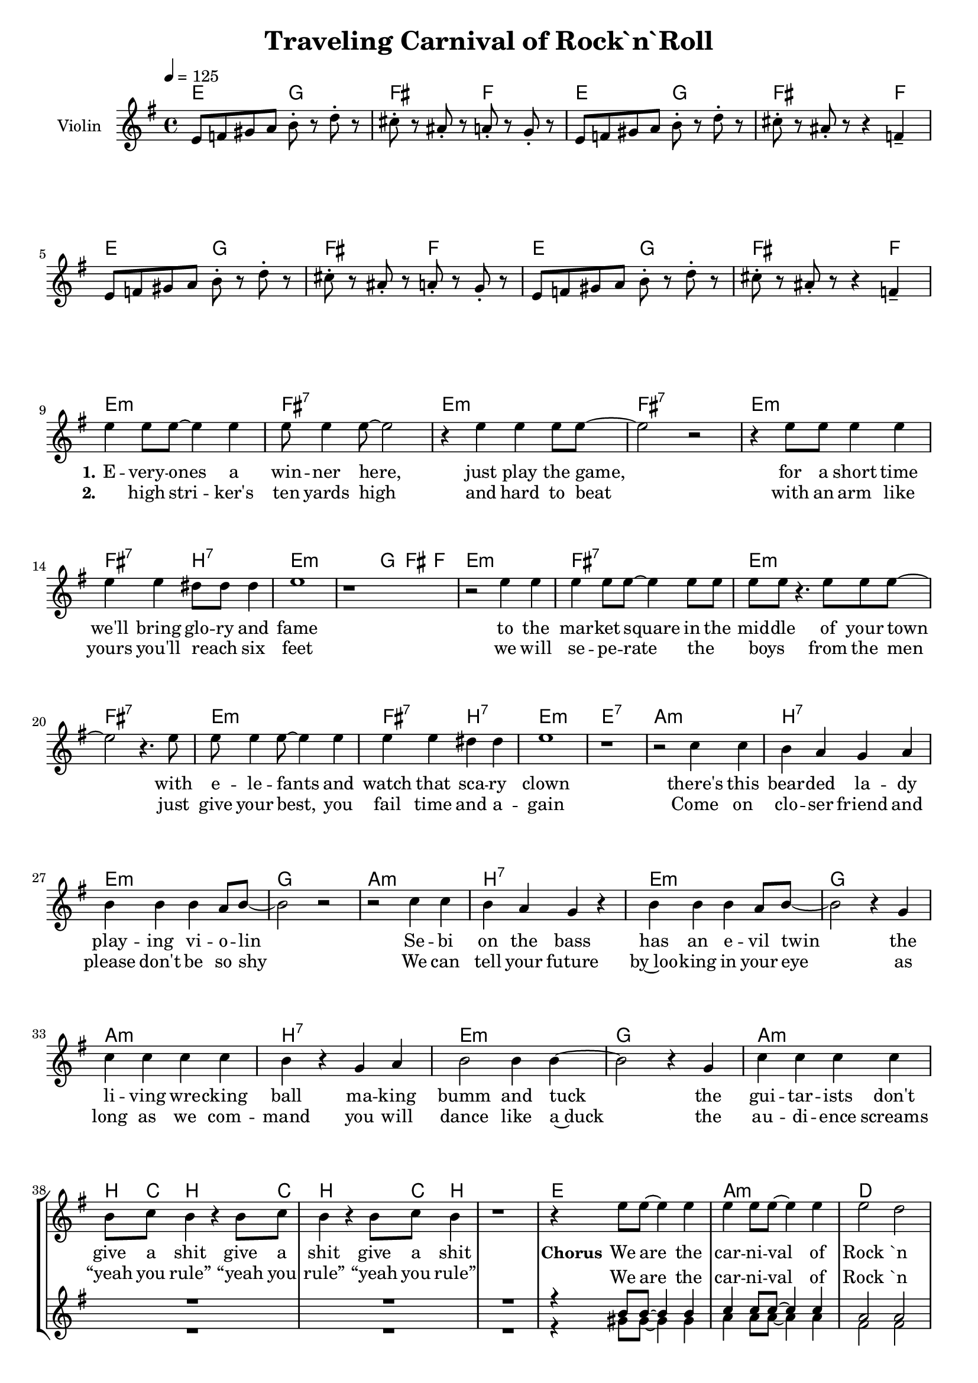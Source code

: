 \version "2.16.2"

\header {
  title = "Traveling Carnival of Rock`n`Roll"
}

global = {
  \key e \minor
  \time 4/4
  \tempo 4 = 125
}

harmonies = \chordmode {
  \germanChords
  e2 g fis f
  e2 g fis s4 f
  e2 g fis f
  e2 g fis s4 f

  e1:m fis:7 e:m fis:7
  e:m fis2:7 b:7 e1:m e4:m g fis f
  e1:m fis:7 e:m fis:7
  e:m fis2:7 b:7 e1:m e:7

  a1:m b:7 e:m g
  a:m b:7 e:m g
  a:m b:7 e:m g
  a:m b8 c b4 s b8 c b4 s b8 c b4 s1

  e a:m d gis:m
  g d fis:7 b
  e a:m d gis:m
  g d fis:7 b
  
  e1 ais e ais
  e ais e ais

}

violinMusic = \relative c' {
  e8 f gis a b-. r d-. r
  cis-. r ais-. r a-. r g-. r
  e8 f gis a b-. r d-. r
  cis-. r ais-. r r4 f4--

  e8 f gis a b-. r d-. r
  cis-. r ais-. r a-. r g-. r
  e8 f gis a b-. r d-. r
  cis-. r ais-. r r4 f4-- \break
}

leadMusic = \relative c'' {
  R1*8

  e4 e8 e~ e4 e
  e8 e4 e8~ e2
  r4 e e e8 e~
  e2 r2

  r4 e8 e e4 e
  e e dis8 dis dis4
  e1
  r

  r2 e4 e
  e e8 e~ e4 e8 e
  e e r4. e8 e e~
  e2 r4. e8

  e e4 e8~ e4 e
  e e dis dis
  e1
  r

  r2 c4 c
  b a g a
  b b b a8 b~
  b2 r2

  r2 c4 c
  b a g r
  b b b a8 b~
  b2 r4 g

  c c c c
  b r g a
  b2 b4 b~
  b2 r4 g

  c4 c c c
  b8 c b4 r b8 c
  b4 r b8 c b4
  r1
   
   
  r4 e8 e~ e4 e
  e e8 e~ e4 e
  e2 d
  b4 r2.

  r4 d8 d~ d4 d
  d d d d
  d2 cis
  b1
   
  r4 e8 e~ e4 e
  e e8 e~ e4 e
  e2 d
  b4 r2.

  r4 d8 d~ d4 d
  d d d d
  d2 cis
  b4 r e4 e

  e2 e4 e
  d r e e
  e2 e4 d~
  d r e d

  e e e e
  e d r2
  e2 e4 d~
  d r2.
  
  \bar "|."
}
leadWords = \lyricmode {
  \set stanza = "1." 
  E -- very -- ones a win -- ner here, just play the game,
  for a short time we'll bring glo -- ry and fame
  to the mar -- ket square in the mid -- dle of your town
  with e -- le -- fants and watch that sca -- ry clown

  there's this bear -- ded la -- dy play -- ing vi -- o -- lin
  Se -- bi on the bass has an e -- vil twin
  the li -- ving wre -- cking ball ma -- king bumm and tuck
  the gui -- tar -- ists don't give a shit give a shit give a shit

  \set stanza = "Chorus" 
  We are the car -- ni -- val of Rock `n `Roll
  we'll en -- ter -- tain you with our heart and soul
  our show will hit you like a rol -- ling stone
  not that it`s good; it`s mere -- ly o -- ver -- blown
  with -- out smoke and mir -- rors we will stun your mind
  we will show you all the won -- ders of man -- kind
}
leadWordsTwo = \lyricmode {
  \set stanza = "2." 
  _ high stri -- ker's ten yards high and hard to beat
  with an arm like yours you'll reach _ six feet
  we will se -- pe -- rate the _ boys _ from the men
  just give your best, you fail time and a -- gain

  Come on clo -- ser friend and please don't be so shy

  We can tell your future by~loo -- king in your eye
  as long as we com -- mand you will dance like a~duck
  the au -- di -- ence screams “yeah you rule” “yeah you rule” “yeah you rule”
}
  
leadWordsThree = \lyricmode {
}

backingOneMusic = \relative c'' {
  R1*40

  r4 b8 b~ b4 b
  c4 c8 c~ c4 c
  a2 a
  b4 r8 cis~ cis4 d

  b b8 b~ b4 b
  a a a a
  ais2 ais
  b1

  r4 b8 b~ b4 b
  c4 c8 c~ c4 c
  a2 a
  b4 r8 cis~ cis4 d

  b b8 b~ b4 b
  a a a a
  ais2 ais
  b2 r

  gis1(
  ais2.) r4
  gis1(
  ais2.) r4

  gis1(
  ais2.) r4
  gis1(
  ais2.) r4
  
  
}

backingOneWords = \lyricmode {
  We are the car -- ni -- val of Rock `n `Roll Rock `n `Roll
  we'll en -- ter -- tain you with our heart and soul
  our show will hit you like a rol -- ling stone rol -- ling stone
  not that it`s good; it`s mere -- ly o -- ver -- blown
  uh __ uh __
  uh __ uh __
}

backingOneWordsTwo = \lyricmode {
  \set stanza = "2." 
}

backingTwoMusic = \relative c'' {
  R1*40

  r4 gis8 gis~ gis4 gis
  a4 a8 a~ a4 a
  fis2 fis
  dis4 r8 fis~ fis4 fis

  g g8 g~ g4 g
  fis fis fis fis
  fis2 e
  dis1

  r4 gis8 gis~ gis4 gis
  a4 a8 a~ a4 a
  fis2 fis
  dis4 r8 fis~ fis4 fis

  g g8 g~ g4 g
  fis fis fis fis
  fis2 e
  dis1

  e1(
  f2.) r4
  e1(
  f2.) r4

  e1(
  f2.) r4
  e1(
  f2.) r4
  
}
backingTwoWords = \lyricmode {
  \set stanza = "1." 
}

backingTwoWordsTwo = \lyricmode {
  \set stanza = "2." 
}

\score {
  <<
    \new ChordNames {
      \set chordChanges = ##t
      \transpose c c { \global \harmonies }
    }

    \new Staff = "Staff_violin" {
      \set Staff.instrumentName = #"Violin"
      \transpose c c { \global \violinMusic }
    }
    \new StaffGroup <<
      \new Staff = "lead" <<
	\set Staff.instrumentName = #"Lead"
	\new Voice = "lead" { << \transpose c c { \global \leadMusic } >> }
      >>
      \new Lyrics \with { alignBelowContext = #"lead" }
      \lyricsto "lead" \leadWordsTwo
      \new Lyrics \with { alignBelowContext = #"lead" }
      \lyricsto "lead" \leadWords
      % we could remove the line about this with the line below, since
      % we want the alto lyrics to be below the alto Voice anyway.
      % \new Lyrics \lyricsto "altos" \altoWords

      \new Staff = "backing" <<
	%  \clef backingTwo
	\set Staff.instrumentName = #"Backing"
	\new Voice = "backingOnes" { \voiceOne << \transpose c c { \global \backingOneMusic } >> }
	\new Voice = "backingTwoes" { \voiceTwo << \transpose c c { \global \backingTwoMusic } >> }
      >>
      \new Lyrics \with { alignAboveContext = #"backing" }
      \lyricsto "backingOnes" \backingOneWords
      \new Lyrics \with { alignAboveContext = #"backing" }
      \lyricsto "backingOnes" \backingOneWordsTwo
      \new Lyrics \with { alignBelowContext = #"backing" }
      \lyricsto "backingTwoes" \backingTwoWordsTwo
      \new Lyrics \with { alignBelowContext = #"backing" }
      \lyricsto "backingTwoes" \backingTwoWords
      % again, we could replace the line above this with the line below.
      % \new Lyrics \lyricsto "backingTwoes" \backingTwoWords
    >>
  >>
  \midi {}
  \layout {
    \context {
      \Staff \RemoveEmptyStaves
      \override VerticalAxisGroup #'remove-first = ##t
    }
  }
}

#(set-global-staff-size 18)

\paper {
  %page-count = #1
}
